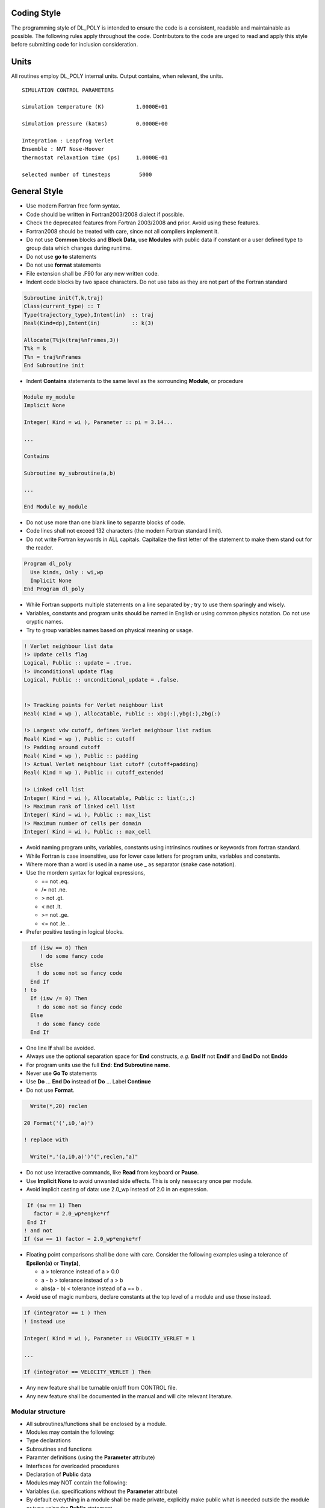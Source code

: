 Coding Style
============

The programming style of DL_POLY is intended to ensure the code is a
consistent, readable and maintainable as possible. The following rules
apply throughout the code. Contributors to the code are urged to read
and apply this style before submitting code for inclusion consideration.

Units
=====

All routines employ DL_POLY internal units. Output contains, when
relevant, the units.

::

   SIMULATION CONTROL PARAMETERS

   simulation temperature (K)          1.0000E+01

   simulation pressure (katms)         0.0000E+00

   Integration : Leapfrog Verlet
   Ensemble : NVT Nose-Hoover
   thermostat relaxation time (ps)     1.0000E-01

   selected number of timesteps         5000

General Style
=============

-  Use modern Fortran free form syntax.
-  Code should be written in Fortran2003/2008 dialect if possible.
-  Check the deprecated features from Fortran 2003/2008 and prior. Avoid
   using these features.
-  Fortran2008 should be treated with care, since not all compilers
   implement it.
-  Do not use **Common** blocks and **Block Data**, use **Modules** with
   public data if constant or a user defined type to group data which
   changes during runtime.
-  Do not use **go to** statements
-  Do not use **format** statements
-  File extension shall be .F90 for any new written code.
-  Indent code blocks by two space characters. Do not use tabs as they
   are not part of the Fortran standard

.. code:: fortran


   Subroutine init(T,k,traj)
   Class(current_type) :: T
   Type(trajectory_type),Intent(in)  :: traj
   Real(Kind=dp),Intent(in)          :: k(3)
     
   Allocate(T%jk(traj%nFrames,3))
   T%k = k
   T%n = traj%nFrames
   End Subroutine init

-  Indent **Contains** statements to the same level as the sorrounding
   **Module**, or procedure

.. code:: fortran

   Module my_module
   Implicit None

   Integer( Kind = wi ), Parameter :: pi = 3.14...

   ...

   Contains

   Subroutine my_subroutine(a,b)

   ...

   End Module my_module

-  Do not use more than one blank line to separate blocks of code.
-  Code lines shall not exceed 132 characters (the modern Fortran
   standard limit).
-  Do not write Fortran keywords in ALL capitals. Capitalize the first
   letter of the statement to make them stand out for the reader.

.. code:: fortran

       Program dl_poly
         Use kinds, Only : wi,wp
         Implicit None
       End Program dl_poly

-  While Fortran supports multiple statements on a line separated by *;*
   try to use them sparingly and wisely.
-  Variables, constants and program units should be named in English or
   using common physics notation. Do not use cryptic names.
-  Try to group variables names based on physical meaning or usage.

.. code:: fortran

     ! Verlet neighbour list data
     !> Update cells flag
     Logical, Public :: update = .true.
     !> Unconditional update flag
     Logical, Public :: unconditional_update = .false.


     !> Tracking points for Verlet neighbour list
     Real( Kind = wp ), Allocatable, Public :: xbg(:),ybg(:),zbg(:)

     !> Largest vdw cutoff, defines Verlet neighbour list radius
     Real( Kind = wp ), Public :: cutoff
     !> Padding around cutoff
     Real( Kind = wp ), Public :: padding
     !> Actual Verlet neighbour list cutoff (cutoff+padding)
     Real( Kind = wp ), Public :: cutoff_extended

     !> Linked cell list
     Integer( Kind = wi ), Allocatable, Public :: list(:,:)
     !> Maximum rank of linked cell list
     Integer( Kind = wi ), Public :: max_list
     !> Maximum number of cells per domain
     Integer( Kind = wi ), Public :: max_cell

-  Avoid naming program units, variables, constants using intrinsincs
   routines or keywords from fortran standard.
-  While Fortran is case insensitive, use for lower case letters for
   program units, variables and constants.
-  Where more than a word is used in a name use \_ as separator (snake
   case notation).
-  Use the mordern syntax for logical expressions,

   -  == not .eq.
   -  /= not .ne.
   -  > not .gt.
   -  < not .lt.
   -  >= not .ge.
   -  <= not .le. .

-  Prefer positive testing in logical blocks.

.. code:: fortran

     If (isw == 0) Then
        ! do some fancy code
     Else
       ! do some not so fancy code
     End If
   ! to
     If (isw /= 0) Then
       ! do some not so fancy code
     Else
       ! do some fancy code
     End If

-  One line **If** shall be avoided.
-  Always use the optional separation space for **End** constructs,
   *e.g.* **End If** not **Endif** and **End Do** not **Enddo**
-  For program units use the full **End**: **End Subroutine name**.
-  Never use **Go To** statements
-  Use **Do** … **End Do** instead of **Do** … Label **Continue**
-  Do not use **Format**.

.. code:: fortran


     Write(*,20) reclen

   20 Format('(',i0,'a)')

   ! replace with

     Write(*,'(a,i0,a)')"(",reclen,"a)"

-  Do not use interactive commands, like **Read** from keyboard or
   **Pause**.
-  Use **Implicit None** to avoid unwanted side effects. This is only
   nessecary once per module.
-  Avoid implicit casting of data: use 2.0_wp instead of 2.0 in an
   expression.

.. code:: fortran

    If (sw == 1) Then
      factor = 2.0_wp*engke*rf
    End If
   ! and not
   If (sw == 1) factor = 2.0_wp*engke*rf

-  Floating point comparisons shall be done with care. Consider the
   following examples using a tolerance of **Epsilon(a)** or
   **Tiny(a)**,

   -  a > tolerance instead of a > 0.0
   -  a - b > tolerance instead of a > b
   -  abs(a - b) < tolerance instead of a == b .

-  Avoid use of magic numbers, declare constants at the top level of a
   module and use those instead.

.. code:: fortran

   If (integrator == 1 ) Then
   ! instead use

   Integer( Kind = wi ), Parameter :: VELOCITY_VERLET = 1

   ...

   If (integrator == VELOCITY_VERLET ) Then

-  Any new feature shall be turnable on/off from CONTROL file.
-  Any new feature shall be documented in the manual and will cite
   relevant literature.

Modular structure
-----------------

-  All subroutines/functions shall be enclosed by a module.
-  Modules may contain the following:
-  Type declarations
-  Subroutines and functions
-  Paramter definitions (using the **Parameter** attribute)
-  Interfaces for overloaded procedures
-  Declaration of **Public** data
-  Modules may NOT contain the following:
-  Variables (*i.e.* specifications without the **Parameter** attribute)
-  By default everything in a module shall be made private, explicitly
   make public what is needed outside the module or type using the
   **Public** statement.
-  Data which is used only in the defining module should be declared
   private.
-  Each module should be in a separate file.
-  Module names shall match their file names.
-  When using a module with the **Use** statement, **Only** must also be
   used
-  While overloading operators may be tempting, it is best avoided if
   you prefer performance to aesthetical beauty.

.. code:: fortran

   Use domains_module, Only : map

-  User derived types should be created to contain data relevant to the
   module, preferably one per module.
-  Types may match the module name but append them with \**_type**.
-  Types shall provide init and **Final** procedures, optionally a
   summary procedure.
-  If provided a summary procedure shall produce valid YAML 1.2 output.

Specification Statements
------------------------

-  Align declaration statements clearly separating types and attributes
   from names.
-  Separate variable declaration block from code block of a subroutine
   by a blank line.
-  Use separate declaration blocks for routine arguments and local
   variables.

.. code:: fortran

   !> Calculate the factorial of n
   Function factorial(n) Result(res)
   !> The integer to calculate the factorial of
   Integer( Kind = wi ), Intent( In    ) :: n
   !> The factorial of n
   Integer( Kind = wi ) :: res

   !> Running total
   Integer( Kind = wi ) :: total
   !> Loop iterator
   Integer( Kind = wi ) :: i

   ...

-  Always use :: to separate types and attributes from names.
-  Use :: as an alignment guide if the list of names is too long.
-  Separate logical declaration blocks can be aligned differently to
   save screen real estate, *e.g.* parameters vs internal variables of a
   routine.

.. code:: fortran

   Integer,           Intent( In    ) :: imcon,mxshak
   Real( Kind = wp ), Intent( InOut ) :: xxx(1:mxatms),yyy(1:mxatms),zzz(1:mxatms)
   Real( Kind = wp ), Intent(   Out ) :: strcon(1:9)
   Real( Kind = wp ), Intent(   Out ) :: vircon

   Logical           :: safe
   Integer           :: fail(1:2),i,j,k,icyc
   Real( Kind = wp ) :: amti,amtj,dli,dlj, gamma,gammi,gammj,tstep2

Comments
--------

-  Comments shall be indented to align with the code
-  Comments shall be written in lower case except for proper nouns and
   standard abreviations.
-  Comments shall explain what a code does and why, not how it does it.
   Let the code explain how it is done.

Ford and Doxygen
----------------

-  By conforming to the following style useful developer documentation
   may be created automatically using either FORD or Doxygen.
-  Comments attached to program units, variables and derived types may
   be automatically documented.
-  Documentation must precede the declaration of the unit, variable or
   derived type.
-  Comments to be documented must use the tag “!>” (This is default tag
   in FORD for a comment preceding the content. In Doxygen, “!>” is the
   only tag which can both start and continue a comment. So this seems
   to be the best compromise to make the source compatible with both
   systems. FORD does not like inline comments).
-  To insert a line break in a multiline comment use a blank comment
   line.
-  Comments use markdown syntax for formatting.
-  LaTeX style maths may be used to include equations in the
   documentation.
-  See the example structure for more comprehensive examples of
   documentation comments.

.. code:: fortran

   !># Example
   !>
   !> Author - John Smith
   !>
   !> An example program
   Program example
   Use kinds, Only : wi
   Implicit None

   !> Integer counter
   Integer( Kind = wi ) :: i

   ...

   !> Calculate the factorial of n
   Function fact(n)

   ...

Procedures
----------

-  A **Function** shall be pure (with no side-effects). If side-effect
   are needed use a **Subroutine**.
-  All arguments of a **Function/Subroutine** shall have an **Intent**
   attribute (with the exception of the **Class** in type bound
   procedures).
-  Avoid using **Recursive** procedures.
-  When you are passing an array argument to a **Subroutine/Function**,
   and the **Subroutine/Function** does not change the size of the
   array, you should pass it as an assumed shape array. Memory
   management of such an array is automatically handled by the
   **Subroutine/Function**, and you do not have to worry about having to
   **Allocate** or **Deallocate** your array. It also helps the compiler
   to optimise the code.

Allocatable Data and Pointers
-----------------------------

-  If possible **Allocate** and **Deallocate** for an array or pointer
   shall appear in the same scope.
-  For **Allocatable** members of a user defined type, allocation shall
   happen in the **init** and deallocation in the **final** subroutine.
-  In all cases, **Deallocate** in the opposite order you did
   **Allocate**.

.. code:: fortran


     Allocate(xxx(n),Stat = stat)
     Allocate(yyy(n),Stat = stat)
     Allocate(zzz(n),Stat = stat)

     Deallocate(zzz)
     Deallocate(yyy)
     Deallocate(xxx)

-  If using **Pointer**, define it before usage by pointing to **Null**
   or using **Nullify**.
-  Similarly, when a pointer is not used anymore nullify it using the
   same techniques as above.
